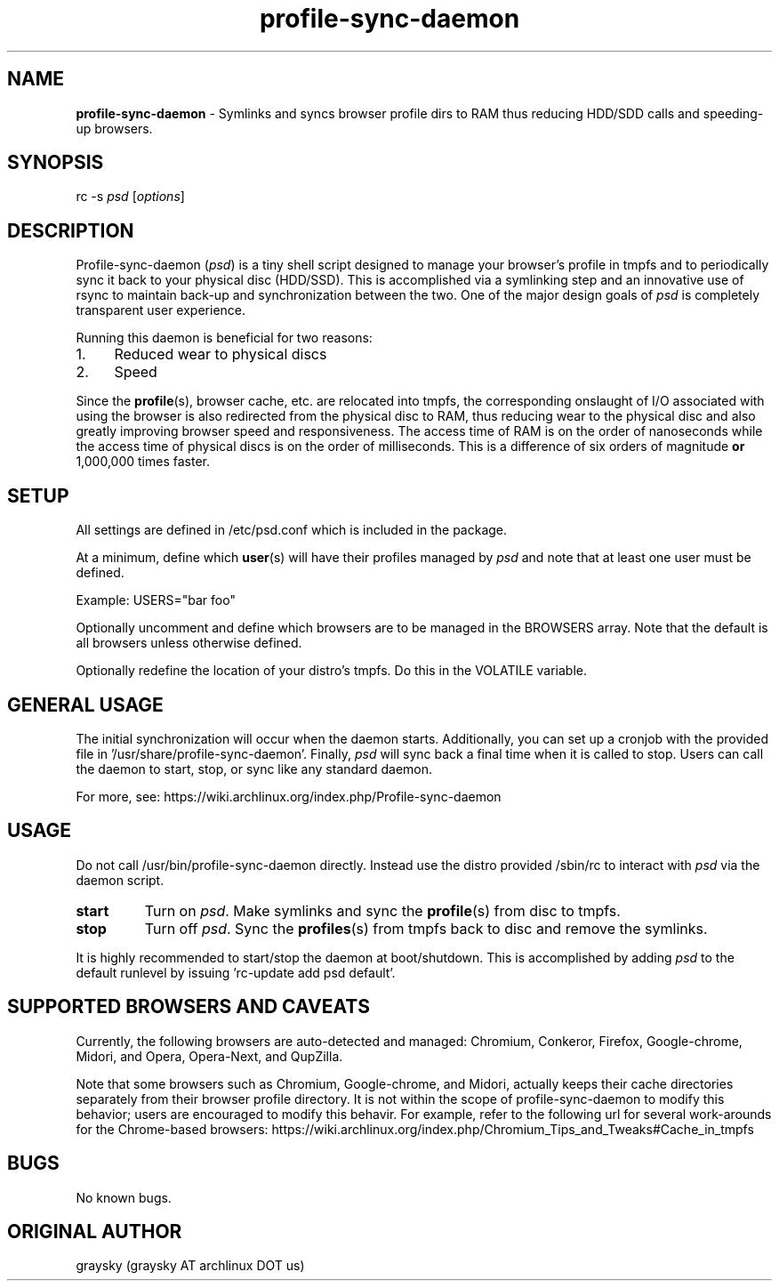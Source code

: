 .\" Text automatically generated by txt2man
.TH profile-sync-daemon "8"
.SH NAME
\fBprofile-sync-daemon \fP- Symlinks and syncs browser profile dirs to RAM thus reducing HDD/SDD calls and speeding-up browsers.
\fB
.SH SYNOPSIS
.nf
.fam C
      rc -s \fIpsd\fP [\fIoptions\fP]
.fam T
.fi
.fam T
.fi
.SH DESCRIPTION
Profile-sync-daemon (\fIpsd\fP) is a tiny shell script designed to manage your browser's profile in tmpfs and to periodically sync it back to your physical disc (HDD/SSD). This is accomplished via a symlinking step and an innovative use of rsync to maintain back-up and synchronization between the two. One of the major design goals of \fIpsd\fP is completely transparent user experience.
.PP
Running this daemon is beneficial for two reasons:
.IP 1. 4
Reduced wear to physical discs
.IP 2. 4
Speed
.PP
Since the \fBprofile\fP(s), browser cache, etc. are relocated into tmpfs, the corresponding onslaught of I/O associated with using the browser is also redirected from the physical disc to RAM, thus reducing wear to the physical disc and also greatly improving browser speed and responsiveness. The access time of RAM is on the order of nanoseconds while the access time of physical discs is on the order of milliseconds. This is a difference of six orders of magnitude \fBor\fP 1,000,000 times faster.
.SH SETUP
All settings are defined in /etc/psd.conf which is included in the package.
.PP
At a minimum, define which \fBuser\fP(s) will have their profiles managed by \fIpsd\fP and note that at least one user must be defined.
.PP
Example: 
USERS="bar foo"
.PP
Optionally uncomment and define which browsers are to be managed in the BROWSERS array. Note that the default is all browsers unless otherwise defined.
.PP
Optionally redefine the location of your distro's tmpfs. Do this in the VOLATILE variable. 
.SH GENERAL USAGE
The initial synchronization will occur when the daemon starts. Additionally, you can set up a cronjob with the provided file in '/usr/share/profile-sync-daemon'. Finally, \fIpsd\fP will sync back a final time when it is called to stop. Users can call the daemon to start, stop, or sync like any standard daemon.
.PP
For more, see: https://wiki.archlinux.org/index.php/Profile-sync-daemon
.SH USAGE
Do not call /usr/bin/profile-sync-daemon directly. Instead use the distro provided /sbin/rc to interact with \fIpsd\fP via the daemon script.
.TP
.B
start
Turn on \fIpsd\fP. Make symlinks and sync the \fBprofile\fP(s) from disc to tmpfs.
.TP
.B
stop
Turn off \fIpsd\fP. Sync the \fBprofiles\fP(s) from tmpfs back to disc and remove the symlinks.
.PP
It is highly recommended to start/stop the daemon at boot/shutdown. This is accomplished by adding \fIpsd\fP to the default runlevel by issuing 'rc-update add psd default'. 
.SH SUPPORTED BROWSERS AND CAVEATS
Currently, the following browsers are auto-detected and managed: Chromium, Conkeror, Firefox, Google-chrome, Midori, and Opera, Opera-Next, and QupZilla.
.PP
Note that some browsers such as Chromium, Google-chrome, and Midori, actually keeps their cache directories separately from their browser profile directory. It is not within the scope of profile-sync-daemon to modify this behavior; users are encouraged to modify this behavir. For example, refer to the following url for several work-arounds for the Chrome-based browsers: https://wiki.archlinux.org/index.php/Chromium_Tips_and_Tweaks#Cache_in_tmpfs
.SH BUGS
No known bugs.
.SH ORIGINAL AUTHOR
graysky (graysky AT archlinux DOT us)
